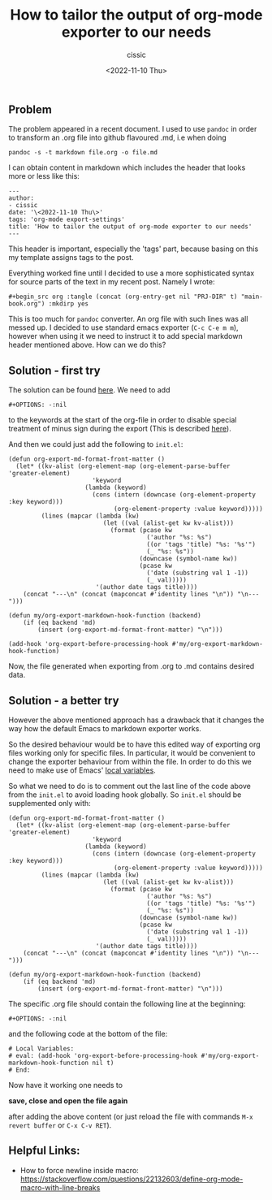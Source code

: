 #+TITLE: How to tailor the output of org-mode exporter to our needs
#+DESCRIPTION: 
#+AUTHOR: cissic
#+DATE: <2022-11-10 Thu>
#+TAGS: org-mode export-settings
#+OPTIONS: toc:nil

#+OPTIONS: -:nil


** Problem
The problem appeared in a recent document. I used to use ~pandoc~ in order to 
transform an .org file into github flavoured .md, i.e when doing
#+begin_src 
pandoc -s -t markdown file.org -o file.md
#+end_src
I can obtain content in markdown which includes the header that looks more or less like this:

#+begin_src 
---
author:
- cissic
date: '\<2022-11-10 Thu\>'
tags: 'org-mode export-settings'
title: 'How to tailor the output of org-mode exporter to our needs'
---
#+end_src

This header is important, especially the 'tags' part, because basing on this my template assigns
tags to the post.

Everything worked fine until I decided to use a more sophisticated syntax for source parts of 
the text in my recent post. Namely I wrote:

#+begin_src 
#+begin_src org :tangle (concat (org-entry-get nil "PRJ-DIR" t) "main-book.org") :mkdirp yes
#+end_src

This is too much for ~pandoc~ converter. An org file with such lines was all messed up.
I decided to use standard emacs exporter (~C-c C-e m m~), however when using it we need 
to instruct it to add special markdown header mentioned above. How can we do this?

** Solution - first try
The solution can be found [[https://emacs.stackexchange.com/questions/74505/how-can-i-add-specific-text-to-the-content-generated-by-org-mode-export-to-mark#74513][here]].
We need to add 
#+begin_src 
#+OPTIONS: -:nil
#+end_src
to the keywords at the start of the org-file in order to disable special treatment of minus sign during the export (This is described [[https://orgmode.org/org.html#FOOT109][here]]).

And then we could just add the following to ~init.el~:
#+begin_src 
(defun org-export-md-format-front-matter ()
  (let* ((kv-alist (org-element-map (org-element-parse-buffer 'greater-element)
                       'keyword
                     (lambda (keyword)
                       (cons (intern (downcase (org-element-property :key keyword)))
                             (org-element-property :value keyword)))))
         (lines (mapcar (lambda (kw)
                          (let ((val (alist-get kw kv-alist)))
                            (format (pcase kw
                                      ('author "%s: %s")
                                      ((or 'tags 'title) "%s: '%s'")
                                      (_ "%s: %s"))
                                    (downcase (symbol-name kw))
                                    (pcase kw
                                      ('date (substring val 1 -1))
                                      (_ val)))))
                        '(author date tags title))))
    (concat "---\n" (concat (mapconcat #'identity lines "\n")) "\n---")))

(defun my/org-export-markdown-hook-function (backend)
    (if (eq backend 'md)
        (insert (org-export-md-format-front-matter) "\n")))

(add-hook 'org-export-before-processing-hook #'my/org-export-markdown-hook-function)
#+end_src

Now, the file generated when exporting from .org to .md contains desired data.


** Solution - a better try
However the above mentioned approach has a drawback that it changes the way how the default Emacs to markdown
exporter works.

So the desired behaviour would be to have this edited way of exporting org files working only
for specific files. In particular, it would be convenient to change the exporter behaviour 
from within the file. In order to do this we need to make use of Emacs' 
[[https://www.emacswiki.org/emacs/FileLocalVariables][local variables]].

So what we need to do is to comment out the last line of the code above from the ~init.el~ to 
avoid loading hook globally. So ~init.el~ should be supplemented only with:
#+begin_src 
(defun org-export-md-format-front-matter ()
  (let* ((kv-alist (org-element-map (org-element-parse-buffer 'greater-element)
                       'keyword
                     (lambda (keyword)
                       (cons (intern (downcase (org-element-property :key keyword)))
                             (org-element-property :value keyword)))))
         (lines (mapcar (lambda (kw)
                          (let ((val (alist-get kw kv-alist)))
                            (format (pcase kw
                                      ('author "%s: %s")
                                      ((or 'tags 'title) "%s: '%s'")
                                      (_ "%s: %s"))
                                    (downcase (symbol-name kw))
                                    (pcase kw
                                      ('date (substring val 1 -1))
                                      (_ val)))))
                        '(author date tags title))))
    (concat "---\n" (concat (mapconcat #'identity lines "\n")) "\n---")))

(defun my/org-export-markdown-hook-function (backend)
    (if (eq backend 'md)
        (insert (org-export-md-format-front-matter) "\n")))
#+end_src

The specific .org file should contain the following line at the beginning:
#+begin_src 
#+OPTIONS: -:nil
#+end_src
and the following code at the bottom of the file:
#+begin_src 
# Local Variables:
# eval: (add-hook 'org-export-before-processing-hook #'my/org-export-markdown-hook-function nil t)
# End:
#+end_src

Now have it working one needs to 

*save, close and open the file again*

 after adding the above content (or just reload the file with commands ~M-x revert buffer~ or ~C-x C-v RET~).


** Helpful Links:
- How to force newline inside macro: https://stackoverflow.com/questions/22132603/define-org-mode-macro-with-line-breaks

# Local Variables:
# eval: (add-hook 'org-export-before-processing-hook #'my/org-export-markdown-hook-function nil t)
# End:

